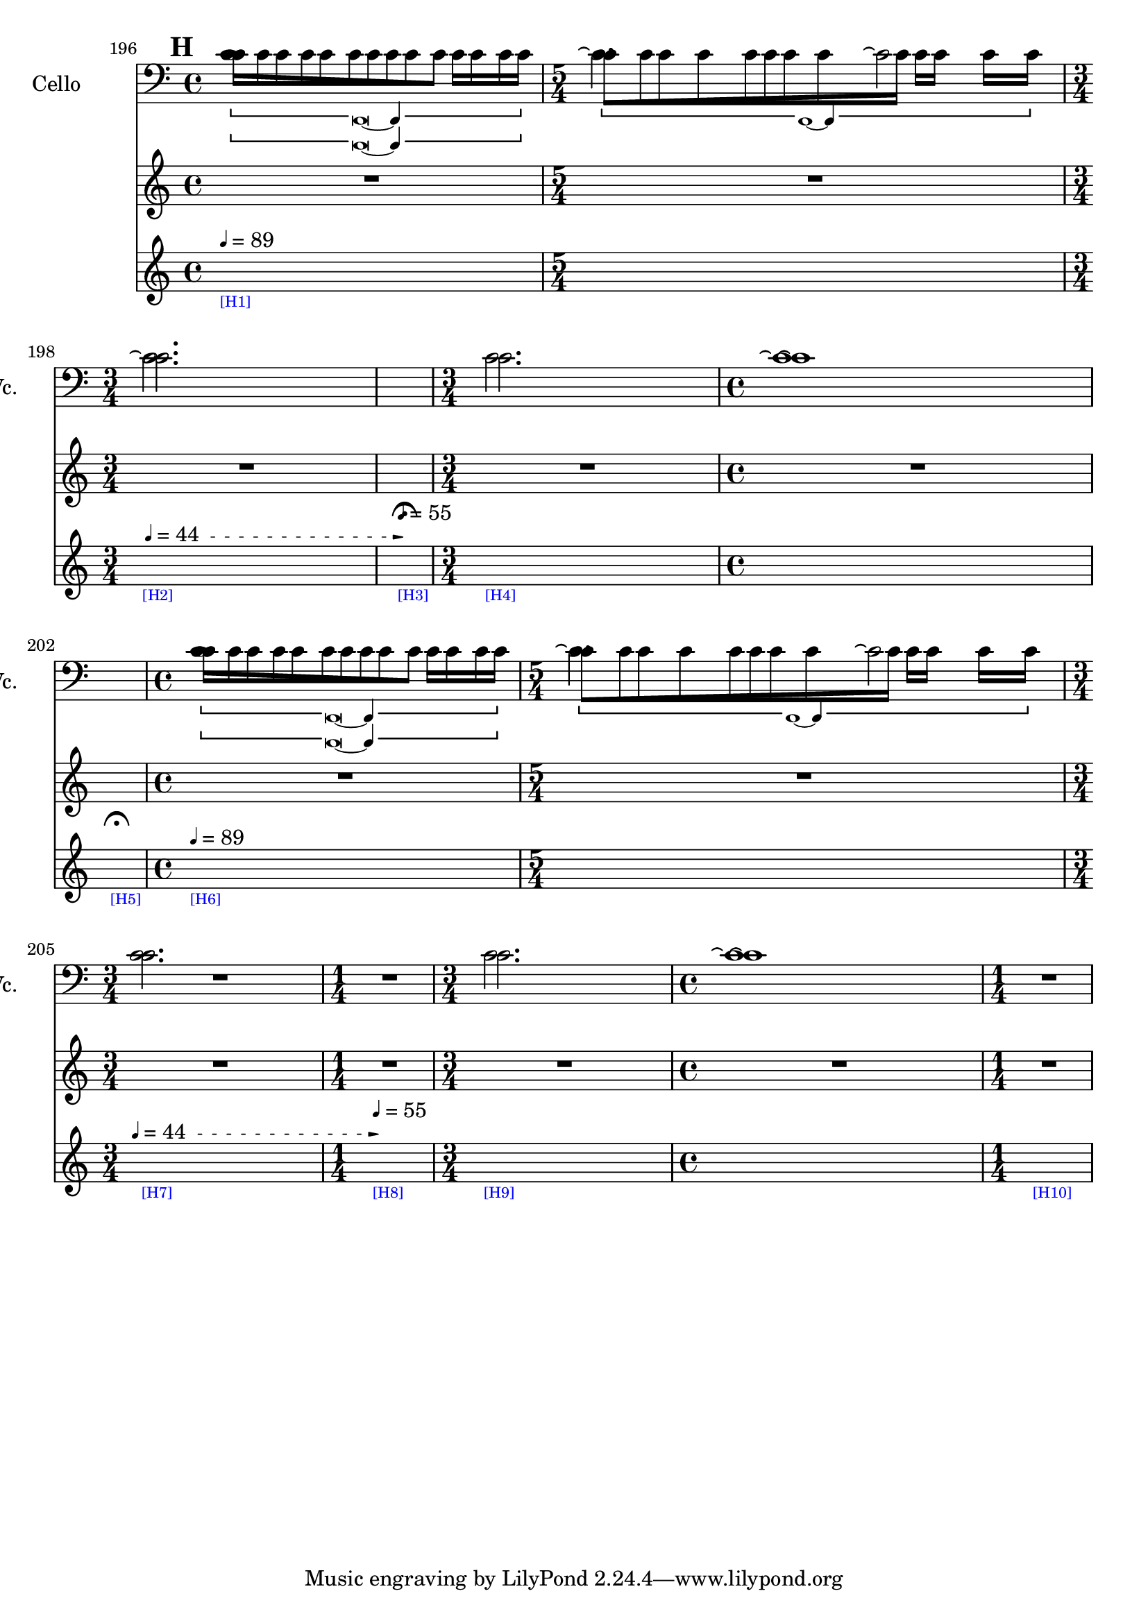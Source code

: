     \context Score = "Score" \with {
        currentBarNumber = #196
    } <<
        \context TimeSignatureContext = "Time Signature Context" <<
            \context TimeSignatureContextMultimeasureRests = "Time Signature Context Multimeasure Rests" {
                {
                    \time 4/4
                    R1 * 1
                }
                {
                    \time 5/4
                    R1 * 5/4
                }
                {
                    \time 3/4
                    R1 * 3/4
                }
                {
                    \time 1/4
                    \once \override MultiMeasureRestText #'extra-offset = #'(0 . -7)
                    \once \override Score.MultiMeasureRest #'transparent = ##t
                    \once \override Score.TimeSignature #'stencil = ##f
                    R1 * 1/4
                        ^ \markup {
                            \musicglyph
                                #"scripts.ufermata"
                            }
                }
                {
                    \time 3/4
                    R1 * 3/4
                }
                {
                    \time 4/4
                    R1 * 1
                }
                {
                    \time 1/4
                    \once \override MultiMeasureRestText #'extra-offset = #'(0 . -7)
                    \once \override Score.MultiMeasureRest #'transparent = ##t
                    \once \override Score.TimeSignature #'stencil = ##f
                    R1 * 1/4
                        ^ \markup {
                            \musicglyph
                                #"scripts.ufermata"
                            }
                }
                {
                    \time 4/4
                    R1 * 1
                }
                {
                    \time 5/4
                    R1 * 5/4
                }
                {
                    \time 3/4
                    R1 * 3/4
                }
                {
                    \time 1/4
                    R1 * 1/4
                }
                {
                    \time 3/4
                    R1 * 3/4
                }
                {
                    \time 4/4
                    R1 * 1
                }
                {
                    \time 1/4
                    R1 * 1/4
                }
            }
            \context TimeSignatureContextSkips = "Time Signature Context Skips" {
                {
                    \time 4/4
                    \set Score.proportionalNotationDuration = #(ly:make-moment 1 12)
                    \newSpacingSection
                    \mark #8
                    s1 * 1
                        - \markup {
                            \fontsize
                                #-3
                                \with-color
                                    #blue
                                    [H1]
                            }
                        ^ \markup {
                        \fontsize
                            #-6
                            \general-align
                                #Y
                                #DOWN
                                \note-by-number
                                    #2
                                    #0
                                    #1
                        \upright
                            {
                                =
                                89
                            }
                        }
                }
                {
                    \time 5/4
                    \set Score.proportionalNotationDuration = #(ly:make-moment 1 12)
                    \newSpacingSection
                    s1 * 5/4
                }
                {
                    \time 3/4
                    \once \override TextSpanner.arrow-width = 0.25
                    \once \override TextSpanner.bound-details.left-broken.padding = 0
                    \once \override TextSpanner.bound-details.left-broken.text = \markup {
                        \null
                        }
                    \once \override TextSpanner.bound-details.left.stencil-align-dir-y = -0.5
                    \once \override TextSpanner.bound-details.left.text = \markup {
                        \fontsize
                            #-6
                            \general-align
                                #Y
                                #DOWN
                                \note-by-number
                                    #2
                                    #0
                                    #1
                        \upright
                            {
                                =
                                44
                            }
                        \hspace
                            #1.25
                        }
                    \once \override TextSpanner.bound-details.right-broken.arrow = ##f
                    \once \override TextSpanner.bound-details.right-broken.padding = 0
                    \once \override TextSpanner.bound-details.right-broken.text = ##f
                    \once \override TextSpanner.bound-details.right.arrow = ##t
                    \once \override TextSpanner.bound-details.right.padding = 2
                    \once \override TextSpanner.bound-details.right.text = ##f
                    \once \override TextSpanner.dash-fraction = 0.25
                    \once \override TextSpanner.dash-period = 1.5
                    \set Score.proportionalNotationDuration = #(ly:make-moment 1 12)
                    \newSpacingSection
                    s1 * 3/4 \startTextSpan
                        - \markup {
                            \fontsize
                                #-3
                                \with-color
                                    #blue
                                    [H2]
                            }
                }
                {
                    \time 1/4
                    \set Score.proportionalNotationDuration = #(ly:make-moment 1 4)
                    \newSpacingSection
                    s1 * 1/4 \stopTextSpan
                        - \markup {
                            \fontsize
                                #-3
                                \with-color
                                    #blue
                                    [H3]
                            }
                        ^ \markup {
                        \fontsize
                            #-6
                            \general-align
                                #Y
                                #DOWN
                                \note-by-number
                                    #2
                                    #0
                                    #1
                        \upright
                            {
                                =
                                55
                            }
                        }
                }
                {
                    \time 3/4
                    \set Score.proportionalNotationDuration = #(ly:make-moment 1 12)
                    \newSpacingSection
                    s1 * 3/4
                        - \markup {
                            \fontsize
                                #-3
                                \with-color
                                    #blue
                                    [H4]
                            }
                }
                {
                    \time 4/4
                    \set Score.proportionalNotationDuration = #(ly:make-moment 1 12)
                    \newSpacingSection
                    s1 * 1
                }
                {
                    \time 1/4
                    \set Score.proportionalNotationDuration = #(ly:make-moment 1 4)
                    \newSpacingSection
                    s1 * 1/4
                        - \markup {
                            \fontsize
                                #-3
                                \with-color
                                    #blue
                                    [H5]
                            }
                }
                {
                    \time 4/4
                    \set Score.proportionalNotationDuration = #(ly:make-moment 1 12)
                    \newSpacingSection
                    s1 * 1
                        - \markup {
                            \fontsize
                                #-3
                                \with-color
                                    #blue
                                    [H6]
                            }
                        ^ \markup {
                        \fontsize
                            #-6
                            \general-align
                                #Y
                                #DOWN
                                \note-by-number
                                    #2
                                    #0
                                    #1
                        \upright
                            {
                                =
                                89
                            }
                        }
                }
                {
                    \time 5/4
                    \set Score.proportionalNotationDuration = #(ly:make-moment 1 12)
                    \newSpacingSection
                    s1 * 5/4
                }
                {
                    \time 3/4
                    \once \override TextSpanner.arrow-width = 0.25
                    \once \override TextSpanner.bound-details.left-broken.padding = 0
                    \once \override TextSpanner.bound-details.left-broken.text = \markup {
                        \null
                        }
                    \once \override TextSpanner.bound-details.left.stencil-align-dir-y = -0.5
                    \once \override TextSpanner.bound-details.left.text = \markup {
                        \fontsize
                            #-6
                            \general-align
                                #Y
                                #DOWN
                                \note-by-number
                                    #2
                                    #0
                                    #1
                        \upright
                            {
                                =
                                44
                            }
                        \hspace
                            #1.25
                        }
                    \once \override TextSpanner.bound-details.right-broken.arrow = ##f
                    \once \override TextSpanner.bound-details.right-broken.padding = 0
                    \once \override TextSpanner.bound-details.right-broken.text = ##f
                    \once \override TextSpanner.bound-details.right.arrow = ##t
                    \once \override TextSpanner.bound-details.right.padding = 2
                    \once \override TextSpanner.bound-details.right.text = ##f
                    \once \override TextSpanner.dash-fraction = 0.25
                    \once \override TextSpanner.dash-period = 1.5
                    \set Score.proportionalNotationDuration = #(ly:make-moment 1 12)
                    \newSpacingSection
                    s1 * 3/4 \startTextSpan
                        - \markup {
                            \fontsize
                                #-3
                                \with-color
                                    #blue
                                    [H7]
                            }
                }
                {
                    \time 1/4
                    \set Score.proportionalNotationDuration = #(ly:make-moment 1 12)
                    \newSpacingSection
                    s1 * 1/4 \stopTextSpan
                        - \markup {
                            \fontsize
                                #-3
                                \with-color
                                    #blue
                                    [H8]
                            }
                        ^ \markup {
                        \fontsize
                            #-6
                            \general-align
                                #Y
                                #DOWN
                                \note-by-number
                                    #2
                                    #0
                                    #1
                        \upright
                            {
                                =
                                55
                            }
                        }
                }
                {
                    \time 3/4
                    \set Score.proportionalNotationDuration = #(ly:make-moment 1 12)
                    \newSpacingSection
                    s1 * 3/4
                        - \markup {
                            \fontsize
                                #-3
                                \with-color
                                    #blue
                                    [H9]
                            }
                }
                {
                    \time 4/4
                    \set Score.proportionalNotationDuration = #(ly:make-moment 1 12)
                    \newSpacingSection
                    s1 * 1
                }
                {
                    \time 1/4
                    \set Score.proportionalNotationDuration = #(ly:make-moment 1 12)
                    \newSpacingSection
                    s1 * 1/4
                        - \markup {
                            \fontsize
                                #-3
                                \with-color
                                    #blue
                                    [H10]
                            }
                }
            }
        >>
        \context MusicContext = "Music Context" {
            \context StringQuartetStaffGroup = "String Quartet Staff Group" <<
                \context ViolinOneMusicStaff = "Violin One Music Staff" {
                    \clef "treble"
                    \set Staff.instrumentName = \markup {
                    \hcenter-in
                        #16
                        \line
                            {
                                Violin
                                1
                            }
                    }
                    \set Staff.shortInstrumentName = \markup {
                    \hcenter-in
                        #10
                        \line
                            {
                                Vn.
                                1
                            }
                    }
                    \context ViolinOneMusicVoice = "Violin One Music Voice" {
                        \override TupletNumber #'text = \markup {
                            \scale
                                #'(0.75 . 0.75)
                                \score
                                    {
                                        \new Score \with {
                                            \override SpacingSpanner #'spacing-increment = #0.5
                                            proportionalNotationDuration = ##f
                                        } <<
                                            \new RhythmicStaff \with {
                                                \remove Time_signature_engraver
                                                \remove Staff_symbol_engraver
                                                \override Stem #'direction = #up
                                                \override Stem #'length = #5
                                                \override TupletBracket #'bracket-visibility = ##t
                                                \override TupletBracket #'direction = #up
                                                \override TupletBracket #'padding = #1.25
                                                \override TupletBracket #'shorten-pair = #'(-1 . -1.5)
                                                \override TupletNumber #'text = #tuplet-number::calc-fraction-text
                                                tupletFullLength = ##t
                                            } {
                                                c'1
                                            }
                                        >>
                                        \layout {
                                            indent = #0
                                            ragged-right = ##t
                                        }
                                    }
                            }
                        \times 1/1 {
                            \once \override Beam #'grow-direction = #right
                            \override Staff.Stem #'stemlet-length = #0.75
                            c'16 * 117/16 [
                            c'16 * 73/16
                            c'16 * 73/32
                            c'16 * 59/32 ]
                            \revert Staff.Stem #'stemlet-length
                        }
                        \revert TupletNumber #'text
                        \override TupletNumber #'text = \markup {
                            \scale
                                #'(0.75 . 0.75)
                                \score
                                    {
                                        \new Score \with {
                                            \override SpacingSpanner #'spacing-increment = #0.5
                                            proportionalNotationDuration = ##f
                                        } <<
                                            \new RhythmicStaff \with {
                                                \remove Time_signature_engraver
                                                \remove Staff_symbol_engraver
                                                \override Stem #'direction = #up
                                                \override Stem #'length = #5
                                                \override TupletBracket #'bracket-visibility = ##t
                                                \override TupletBracket #'direction = #up
                                                \override TupletBracket #'padding = #1.25
                                                \override TupletBracket #'shorten-pair = #'(-1 . -1.5)
                                                \override TupletNumber #'text = #tuplet-number::calc-fraction-text
                                                tupletFullLength = ##t
                                            } {
                                                c'1 ~
                                                c'4
                                            }
                                        >>
                                        \layout {
                                            indent = #0
                                            ragged-right = ##t
                                        }
                                    }
                            }
                        \times 1/1 {
                            \once \override Beam #'grow-direction = #left
                            \override Staff.Stem #'stemlet-length = #0.75
                            c'16 * 113/64 [
                            c'16 * 121/64
                            c'16 * 147/64
                            c'16 * 25/8
                            c'16 * 145/32
                            c'16 * 409/64 ]
                            \revert Staff.Stem #'stemlet-length
                        }
                        \revert TupletNumber #'text
                        c'2.
                        R1 * 9/4
                        \override TupletNumber #'text = \markup {
                            \scale
                                #'(0.75 . 0.75)
                                \score
                                    {
                                        \new Score \with {
                                            \override SpacingSpanner #'spacing-increment = #0.5
                                            proportionalNotationDuration = ##f
                                        } <<
                                            \new RhythmicStaff \with {
                                                \remove Time_signature_engraver
                                                \remove Staff_symbol_engraver
                                                \override Stem #'direction = #up
                                                \override Stem #'length = #5
                                                \override TupletBracket #'bracket-visibility = ##t
                                                \override TupletBracket #'direction = #up
                                                \override TupletBracket #'padding = #1.25
                                                \override TupletBracket #'shorten-pair = #'(-1 . -1.5)
                                                \override TupletNumber #'text = #tuplet-number::calc-fraction-text
                                                tupletFullLength = ##t
                                            } {
                                                c'1
                                            }
                                        >>
                                        \layout {
                                            indent = #0
                                            ragged-right = ##t
                                        }
                                    }
                            }
                        \times 1/1 {
                            \once \override Beam #'grow-direction = #right
                            \override Staff.Stem #'stemlet-length = #0.75
                            c'16 * 117/16 [
                            c'16 * 73/16
                            c'16 * 73/32
                            c'16 * 59/32 ]
                            \revert Staff.Stem #'stemlet-length
                        }
                        \revert TupletNumber #'text
                        \override TupletNumber #'text = \markup {
                            \scale
                                #'(0.75 . 0.75)
                                \score
                                    {
                                        \new Score \with {
                                            \override SpacingSpanner #'spacing-increment = #0.5
                                            proportionalNotationDuration = ##f
                                        } <<
                                            \new RhythmicStaff \with {
                                                \remove Time_signature_engraver
                                                \remove Staff_symbol_engraver
                                                \override Stem #'direction = #up
                                                \override Stem #'length = #5
                                                \override TupletBracket #'bracket-visibility = ##t
                                                \override TupletBracket #'direction = #up
                                                \override TupletBracket #'padding = #1.25
                                                \override TupletBracket #'shorten-pair = #'(-1 . -1.5)
                                                \override TupletNumber #'text = #tuplet-number::calc-fraction-text
                                                tupletFullLength = ##t
                                            } {
                                                c'1 ~
                                                c'4
                                            }
                                        >>
                                        \layout {
                                            indent = #0
                                            ragged-right = ##t
                                        }
                                    }
                            }
                        \times 1/1 {
                            \once \override Beam #'grow-direction = #left
                            \override Staff.Stem #'stemlet-length = #0.75
                            c'16 * 113/64 [
                            c'16 * 121/64
                            c'16 * 147/64
                            c'16 * 25/8
                            c'16 * 145/32
                            c'16 * 409/64 ]
                            \revert Staff.Stem #'stemlet-length
                        }
                        \revert TupletNumber #'text
                        c'2.
                        R1 * 9/4
                        \bar "|"
                    }
                }
                \context ViolinTwoMusicStaff = "Violin Two Music Staff" {
                    \clef "treble"
                    \set Staff.instrumentName = \markup {
                    \hcenter-in
                        #16
                        \line
                            {
                                Violin
                                2
                            }
                    }
                    \set Staff.shortInstrumentName = \markup {
                    \hcenter-in
                        #10
                        \line
                            {
                                Vn.
                                2
                            }
                    }
                    \context ViolinTwoMusicVoice = "Violin Two Music Voice" {
                        \override TupletNumber #'text = \markup {
                            \scale
                                #'(0.75 . 0.75)
                                \score
                                    {
                                        \new Score \with {
                                            \override SpacingSpanner #'spacing-increment = #0.5
                                            proportionalNotationDuration = ##f
                                        } <<
                                            \new RhythmicStaff \with {
                                                \remove Time_signature_engraver
                                                \remove Staff_symbol_engraver
                                                \override Stem #'direction = #up
                                                \override Stem #'length = #5
                                                \override TupletBracket #'bracket-visibility = ##t
                                                \override TupletBracket #'direction = #up
                                                \override TupletBracket #'padding = #1.25
                                                \override TupletBracket #'shorten-pair = #'(-1 . -1.5)
                                                \override TupletNumber #'text = #tuplet-number::calc-fraction-text
                                                tupletFullLength = ##t
                                            } {
                                                c'1
                                            }
                                        >>
                                        \layout {
                                            indent = #0
                                            ragged-right = ##t
                                        }
                                    }
                            }
                        \times 1/1 {
                            \once \override Beam #'grow-direction = #left
                            \override Staff.Stem #'stemlet-length = #0.75
                            c'16 * 109/64 [
                            c'16 * 61/32
                            c'16 * 163/64
                            c'16 * 31/8
                            c'16 * 191/32 ]
                            \revert Staff.Stem #'stemlet-length
                        }
                        \revert TupletNumber #'text
                        \override TupletNumber #'text = \markup {
                            \scale
                                #'(0.75 . 0.75)
                                \score
                                    {
                                        \new Score \with {
                                            \override SpacingSpanner #'spacing-increment = #0.5
                                            proportionalNotationDuration = ##f
                                        } <<
                                            \new RhythmicStaff \with {
                                                \remove Time_signature_engraver
                                                \remove Staff_symbol_engraver
                                                \override Stem #'direction = #up
                                                \override Stem #'length = #5
                                                \override TupletBracket #'bracket-visibility = ##t
                                                \override TupletBracket #'direction = #up
                                                \override TupletBracket #'padding = #1.25
                                                \override TupletBracket #'shorten-pair = #'(-1 . -1.5)
                                                \override TupletNumber #'text = #tuplet-number::calc-fraction-text
                                                tupletFullLength = ##t
                                            } {
                                                c'1 ~
                                                c'4
                                            }
                                        >>
                                        \layout {
                                            indent = #0
                                            ragged-right = ##t
                                        }
                                    }
                            }
                        \times 1/1 {
                            \once \override Beam #'grow-direction = #right
                            \override Staff.Stem #'stemlet-length = #0.75
                            c'16 * 477/64 [
                            c'16 * 353/64
                            c'16 * 97/32
                            c'16 * 17/8
                            c'16 * 15/8 ]
                            \revert Staff.Stem #'stemlet-length
                        }
                        \revert TupletNumber #'text
                        c'2.
                        R1 * 9/4
                        \override TupletNumber #'text = \markup {
                            \scale
                                #'(0.75 . 0.75)
                                \score
                                    {
                                        \new Score \with {
                                            \override SpacingSpanner #'spacing-increment = #0.5
                                            proportionalNotationDuration = ##f
                                        } <<
                                            \new RhythmicStaff \with {
                                                \remove Time_signature_engraver
                                                \remove Staff_symbol_engraver
                                                \override Stem #'direction = #up
                                                \override Stem #'length = #5
                                                \override TupletBracket #'bracket-visibility = ##t
                                                \override TupletBracket #'direction = #up
                                                \override TupletBracket #'padding = #1.25
                                                \override TupletBracket #'shorten-pair = #'(-1 . -1.5)
                                                \override TupletNumber #'text = #tuplet-number::calc-fraction-text
                                                tupletFullLength = ##t
                                            } {
                                                c'1
                                            }
                                        >>
                                        \layout {
                                            indent = #0
                                            ragged-right = ##t
                                        }
                                    }
                            }
                        \times 1/1 {
                            \once \override Beam #'grow-direction = #left
                            \override Staff.Stem #'stemlet-length = #0.75
                            c'16 * 109/64 [
                            c'16 * 61/32
                            c'16 * 163/64
                            c'16 * 31/8
                            c'16 * 191/32 ]
                            \revert Staff.Stem #'stemlet-length
                        }
                        \revert TupletNumber #'text
                        \override TupletNumber #'text = \markup {
                            \scale
                                #'(0.75 . 0.75)
                                \score
                                    {
                                        \new Score \with {
                                            \override SpacingSpanner #'spacing-increment = #0.5
                                            proportionalNotationDuration = ##f
                                        } <<
                                            \new RhythmicStaff \with {
                                                \remove Time_signature_engraver
                                                \remove Staff_symbol_engraver
                                                \override Stem #'direction = #up
                                                \override Stem #'length = #5
                                                \override TupletBracket #'bracket-visibility = ##t
                                                \override TupletBracket #'direction = #up
                                                \override TupletBracket #'padding = #1.25
                                                \override TupletBracket #'shorten-pair = #'(-1 . -1.5)
                                                \override TupletNumber #'text = #tuplet-number::calc-fraction-text
                                                tupletFullLength = ##t
                                            } {
                                                c'1 ~
                                                c'4
                                            }
                                        >>
                                        \layout {
                                            indent = #0
                                            ragged-right = ##t
                                        }
                                    }
                            }
                        \times 1/1 {
                            \once \override Beam #'grow-direction = #right
                            \override Staff.Stem #'stemlet-length = #0.75
                            c'16 * 477/64 [
                            c'16 * 353/64
                            c'16 * 97/32
                            c'16 * 17/8
                            c'16 * 15/8 ]
                            \revert Staff.Stem #'stemlet-length
                        }
                        \revert TupletNumber #'text
                        c'2.
                        R1 * 9/4
                        \bar "|"
                    }
                }
                \context ViolaMusicStaff = "Viola Music Staff" {
                    \clef "alto"
                    \set Staff.instrumentName = \markup {
                    \hcenter-in
                        #16
                        Viola
                    }
                    \set Staff.shortInstrumentName = \markup {
                    \hcenter-in
                        #10
                        Va.
                    }
                    \context ViolaMusicVoice = "Viola Music Voice" {
                        \override TupletNumber #'text = \markup {
                            \scale
                                #'(0.75 . 0.75)
                                \score
                                    {
                                        \new Score \with {
                                            \override SpacingSpanner #'spacing-increment = #0.5
                                            proportionalNotationDuration = ##f
                                        } <<
                                            \new RhythmicStaff \with {
                                                \remove Time_signature_engraver
                                                \remove Staff_symbol_engraver
                                                \override Stem #'direction = #up
                                                \override Stem #'length = #5
                                                \override TupletBracket #'bracket-visibility = ##t
                                                \override TupletBracket #'direction = #up
                                                \override TupletBracket #'padding = #1.25
                                                \override TupletBracket #'shorten-pair = #'(-1 . -1.5)
                                                \override TupletNumber #'text = #tuplet-number::calc-fraction-text
                                                tupletFullLength = ##t
                                            } {
                                                c'\breve ~
                                                c'4
                                            }
                                        >>
                                        \layout {
                                            indent = #0
                                            ragged-right = ##t
                                        }
                                    }
                            }
                        \times 1/1 {
                            \once \override Beam #'grow-direction = #left
                            \override Staff.Stem #'stemlet-length = #0.75
                            c'16 * 119/64 [
                            c'16 * 61/32
                            c'16 * 65/32
                            c'16 * 145/64
                            c'16 * 21/8
                            c'16 * 101/32
                            c'16 * 125/32
                            c'16 * 315/64
                            c'16 * 49/8
                            c'16 * 461/64 ]
                            \revert Staff.Stem #'stemlet-length
                        }
                        \revert TupletNumber #'text
                        c'2.
                        R1 * 1/4
                        c'2.
                        c'1 \repeatTie
                        R1 * 1/4
                        \override TupletNumber #'text = \markup {
                            \scale
                                #'(0.75 . 0.75)
                                \score
                                    {
                                        \new Score \with {
                                            \override SpacingSpanner #'spacing-increment = #0.5
                                            proportionalNotationDuration = ##f
                                        } <<
                                            \new RhythmicStaff \with {
                                                \remove Time_signature_engraver
                                                \remove Staff_symbol_engraver
                                                \override Stem #'direction = #up
                                                \override Stem #'length = #5
                                                \override TupletBracket #'bracket-visibility = ##t
                                                \override TupletBracket #'direction = #up
                                                \override TupletBracket #'padding = #1.25
                                                \override TupletBracket #'shorten-pair = #'(-1 . -1.5)
                                                \override TupletNumber #'text = #tuplet-number::calc-fraction-text
                                                tupletFullLength = ##t
                                            } {
                                                c'\breve ~
                                                c'4
                                            }
                                        >>
                                        \layout {
                                            indent = #0
                                            ragged-right = ##t
                                        }
                                    }
                            }
                        \times 1/1 {
                            \once \override Beam #'grow-direction = #left
                            \override Staff.Stem #'stemlet-length = #0.75
                            c'16 * 119/64 [
                            c'16 * 61/32
                            c'16 * 65/32
                            c'16 * 145/64
                            c'16 * 21/8
                            c'16 * 101/32
                            c'16 * 125/32
                            c'16 * 315/64
                            c'16 * 49/8
                            c'16 * 461/64 ]
                            \revert Staff.Stem #'stemlet-length
                        }
                        \revert TupletNumber #'text
                        c'2.
                        R1 * 1/4
                        c'2.
                        c'1 \repeatTie
                        R1 * 1/4
                        \bar "|"
                    }
                }
                \context CelloMusicStaff = "Cello Music Staff" {
                    \clef "bass"
                    \set Staff.instrumentName = \markup {
                    \hcenter-in
                        #16
                        Cello
                    }
                    \set Staff.shortInstrumentName = \markup {
                    \hcenter-in
                        #10
                        Vc.
                    }
                    \context CelloMusicVoice = "Cello Music Voice" {
                        c'1
                        c'2. \repeatTie
                        c'2 \repeatTie
                        c'2. \repeatTie
                        R1 * 1/4
                        c'2.
                        c'1 \repeatTie
                        R1 * 1/4
                        c'1
                        c'2. \repeatTie
                        c'2 \repeatTie
                        R1 * 1
                        c'2.
                        c'1 \repeatTie
                        R1 * 1/4
                        \bar "|"
                    }
                }
            >>
        }
    >>
